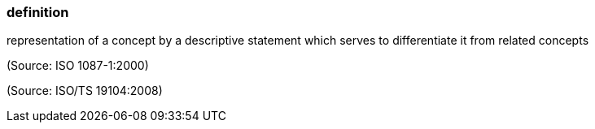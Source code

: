 === definition

representation of a concept by a descriptive statement which serves to differentiate it from related concepts

(Source: ISO 1087-1:2000)

(Source: ISO/TS 19104:2008)


